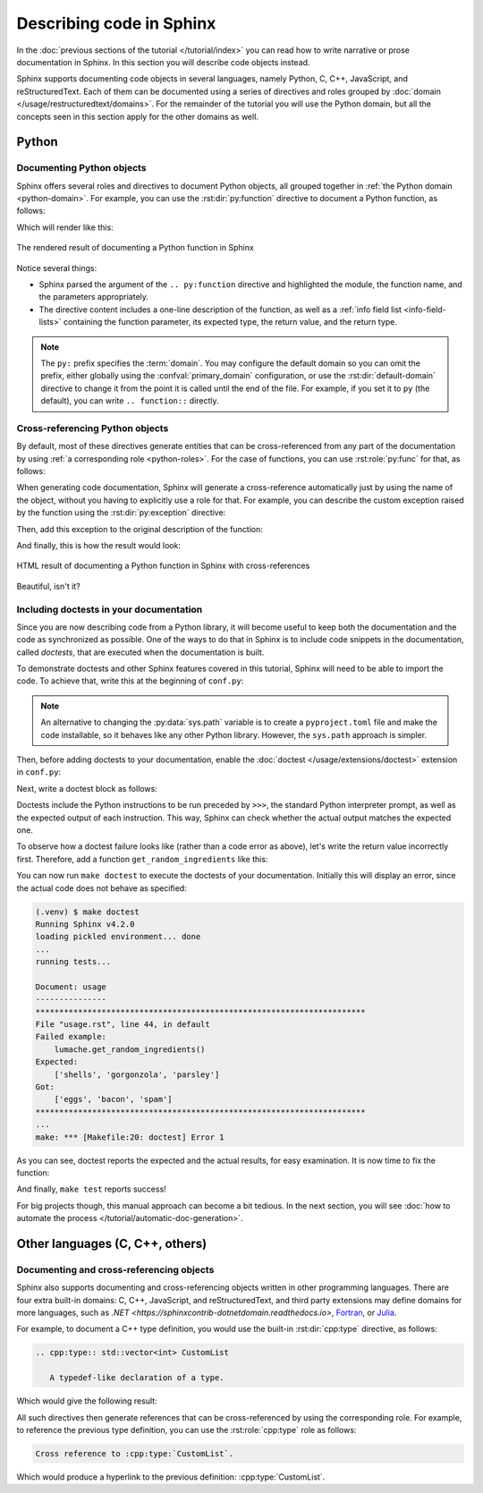 Describing code in Sphinx
=========================

In the :doc:`previous sections of the tutorial </tutorial/index>` you can read
how to write narrative or prose documentation in Sphinx. In this section you
will describe code objects instead.

Sphinx supports documenting code objects in several languages, namely Python,
C, C++, JavaScript, and reStructuredText. Each of them can be documented using
a series of directives and roles grouped by
:doc:`domain </usage/restructuredtext/domains>`. For the remainder of the
tutorial you will use the Python domain, but all the concepts seen in this
section apply for the other domains as well.

.. _tutorial-describing-objects:

Python
------

Documenting Python objects
~~~~~~~~~~~~~~~~~~~~~~~~~~

Sphinx offers several roles and directives to document Python objects,
all grouped together in :ref:`the Python domain <python-domain>`. For example,
you can use the :rst:dir:`py:function` directive to document a Python function,
as follows:

.. code-block:: rst
   :caption: docs/source/usage.rst

   Creating recipes
   ----------------

   To retrieve a list of random ingredients,
   you can use the ``lumache.get_random_ingredients()`` function:

   .. py:function:: lumache.get_random_ingredients(kind=None)

      Return a list of random ingredients as strings.

      :param kind: Optional "kind" of ingredients.
      :type kind: list[str] or None
      :return: The ingredients list.
      :rtype: list[str]

Which will render like this:

.. figure:: /_static/tutorial/lumache-py-function.png
   :width: 80%
   :align: center
   :alt: HTML result of documenting a Python function in Sphinx

   The rendered result of documenting a Python function in Sphinx

Notice several things:

- Sphinx parsed the argument of the ``.. py:function`` directive and
  highlighted the module, the function name, and the parameters appropriately.
- The directive content includes a one-line description of the function,
  as well as a :ref:`info field list <info-field-lists>` containing the function
  parameter, its expected type, the return value, and the return type.

.. note::

   The ``py:`` prefix specifies the :term:`domain`. You may configure the
   default domain so you can omit the prefix, either globally using the
   :confval:`primary_domain` configuration, or use the
   :rst:dir:`default-domain` directive to change it from the point it is called
   until the end of the file.
   For example, if you set it to ``py`` (the default), you can write
   ``.. function::`` directly.

Cross-referencing Python objects
~~~~~~~~~~~~~~~~~~~~~~~~~~~~~~~~

By default, most of these directives generate entities that can be
cross-referenced from any part of the documentation by using
:ref:`a corresponding role <python-roles>`. For the case of functions,
you can use :rst:role:`py:func` for that, as follows:

.. code-block:: rst
   :caption: docs/source/usage.rst

   The ``kind`` parameter should be either ``"meat"``, ``"fish"``,
   or ``"veggies"``. Otherwise, :py:func:`lumache.get_random_ingredients`
   will raise an exception.

When generating code documentation, Sphinx will generate a cross-reference automatically just
by using the name of the object, without you having to explicitly use a role
for that. For example, you can describe the custom exception raised by the
function using the :rst:dir:`py:exception` directive:

.. code-block:: rst
   :caption: docs/source/usage.rst

   .. py:exception:: lumache.InvalidKindError

      Raised if the kind is invalid.

Then, add this exception to the original description of the function:

.. code-block:: rst
   :caption: docs/source/usage.rst
   :emphasize-lines: 7

   .. py:function:: lumache.get_random_ingredients(kind=None)

      Return a list of random ingredients as strings.

      :param kind: Optional "kind" of ingredients.
      :type kind: list[str] or None
      :raise lumache.InvalidKindError: If the kind is invalid.
      :return: The ingredients list.
      :rtype: list[str]

And finally, this is how the result would look:

.. figure:: /_static/tutorial/lumache-py-function-full.png
   :width: 80%
   :align: center
   :alt: HTML result of documenting a Python function in Sphinx
         with cross-references

   HTML result of documenting a Python function in Sphinx with cross-references

Beautiful, isn't it?

Including doctests in your documentation
~~~~~~~~~~~~~~~~~~~~~~~~~~~~~~~~~~~~~~~~

Since you are now describing code from a Python library, it will become useful
to keep both the documentation and the code as synchronized as possible.
One of the ways to do that in Sphinx is to include code snippets in the
documentation, called *doctests*, that are executed when the documentation is
built.

To demonstrate doctests and other Sphinx features covered in this tutorial,
Sphinx will need to be able to import the code. To achieve that, write this
at the beginning of ``conf.py``:

.. code-block:: python
   :caption: docs/source/conf.py
   :emphasize-lines: 3-5

   # If extensions (or modules to document with autodoc) are in another directory,
   # add these directories to sys.path here.
   import pathlib
   import sys
   sys.path.insert(0, pathlib.Path(__file__).parents[2].resolve().as_posix())

.. note::

   An alternative to changing the :py:data:`sys.path` variable is to create a
   ``pyproject.toml`` file and make the code installable,
   so it behaves like any other Python library. However, the ``sys.path``
   approach is simpler.

Then, before adding doctests to your documentation, enable the
:doc:`doctest </usage/extensions/doctest>` extension in ``conf.py``:

.. code-block:: python
   :caption: docs/source/conf.py
   :emphasize-lines: 3

   extensions = [
       'sphinx.ext.duration',
       'sphinx.ext.doctest',
   ]

Next, write a doctest block as follows:

.. code-block:: rst
   :caption: docs/source/usage.rst

   >>> import lumache
   >>> lumache.get_random_ingredients()
   ['shells', 'gorgonzola', 'parsley']

Doctests include the Python instructions to be run preceded by ``>>>``,
the standard Python interpreter prompt, as well as the expected output
of each instruction. This way, Sphinx can check whether the actual output
matches the expected one.

To observe how a doctest failure looks like (rather than a code error as
above), let's write the return value incorrectly first. Therefore, add a
function ``get_random_ingredients`` like this:

.. code-block:: python
   :caption: lumache.py

   def get_random_ingredients(kind=None):
       return ["eggs", "bacon", "spam"]

You can now run ``make doctest`` to execute the doctests of your documentation.
Initially this will display an error, since the actual code does not behave
as specified:

.. code-block:: console

   (.venv) $ make doctest
   Running Sphinx v4.2.0
   loading pickled environment... done
   ...
   running tests...

   Document: usage
   ---------------
   **********************************************************************
   File "usage.rst", line 44, in default
   Failed example:
       lumache.get_random_ingredients()
   Expected:
       ['shells', 'gorgonzola', 'parsley']
   Got:
       ['eggs', 'bacon', 'spam']
   **********************************************************************
   ...
   make: *** [Makefile:20: doctest] Error 1

As you can see, doctest reports the expected and the actual results,
for easy examination. It is now time to fix the function:

.. code-block:: python
   :caption: lumache.py
   :emphasize-lines: 2

   def get_random_ingredients(kind=None):
       return ["shells", "gorgonzola", "parsley"]

And finally, ``make test`` reports success!

For big projects though, this manual approach can become a bit tedious.
In the next section, you will see :doc:`how to automate the
process </tutorial/automatic-doc-generation>`.

Other languages (C, C++, others)
--------------------------------

Documenting and cross-referencing objects
~~~~~~~~~~~~~~~~~~~~~~~~~~~~~~~~~~~~~~~~~

Sphinx also supports documenting and cross-referencing objects written in
other programming languages. There are four extra built-in domains:
C, C++, JavaScript, and reStructuredText, and third party extensions may
define domains for more languages, such as
`.NET <https://sphinxcontrib-dotnetdomain.readthedocs.io>`,
`Fortran <https://sphinx-fortran.readthedocs.io>`_,
or `Julia <http://bastikr.github.io/sphinx-julia>`_.

For example, to document a C++ type definition, you would use the built-in
:rst:dir:`cpp:type` directive, as follows:

.. code-block:: rst

   .. cpp:type:: std::vector<int> CustomList

      A typedef-like declaration of a type.

Which would give the following result:

.. cpp:type:: std::vector<int> CustomList

   A typedef-like declaration of a type.

All such directives then generate references that can be
cross-referenced by using the corresponding role. For example, to reference
the previous type definition, you can use the :rst:role:`cpp:type` role
as follows:

.. code-block:: rst

   Cross reference to :cpp:type:`CustomList`.

Which would produce a hyperlink to the previous definition: :cpp:type:`CustomList`.
